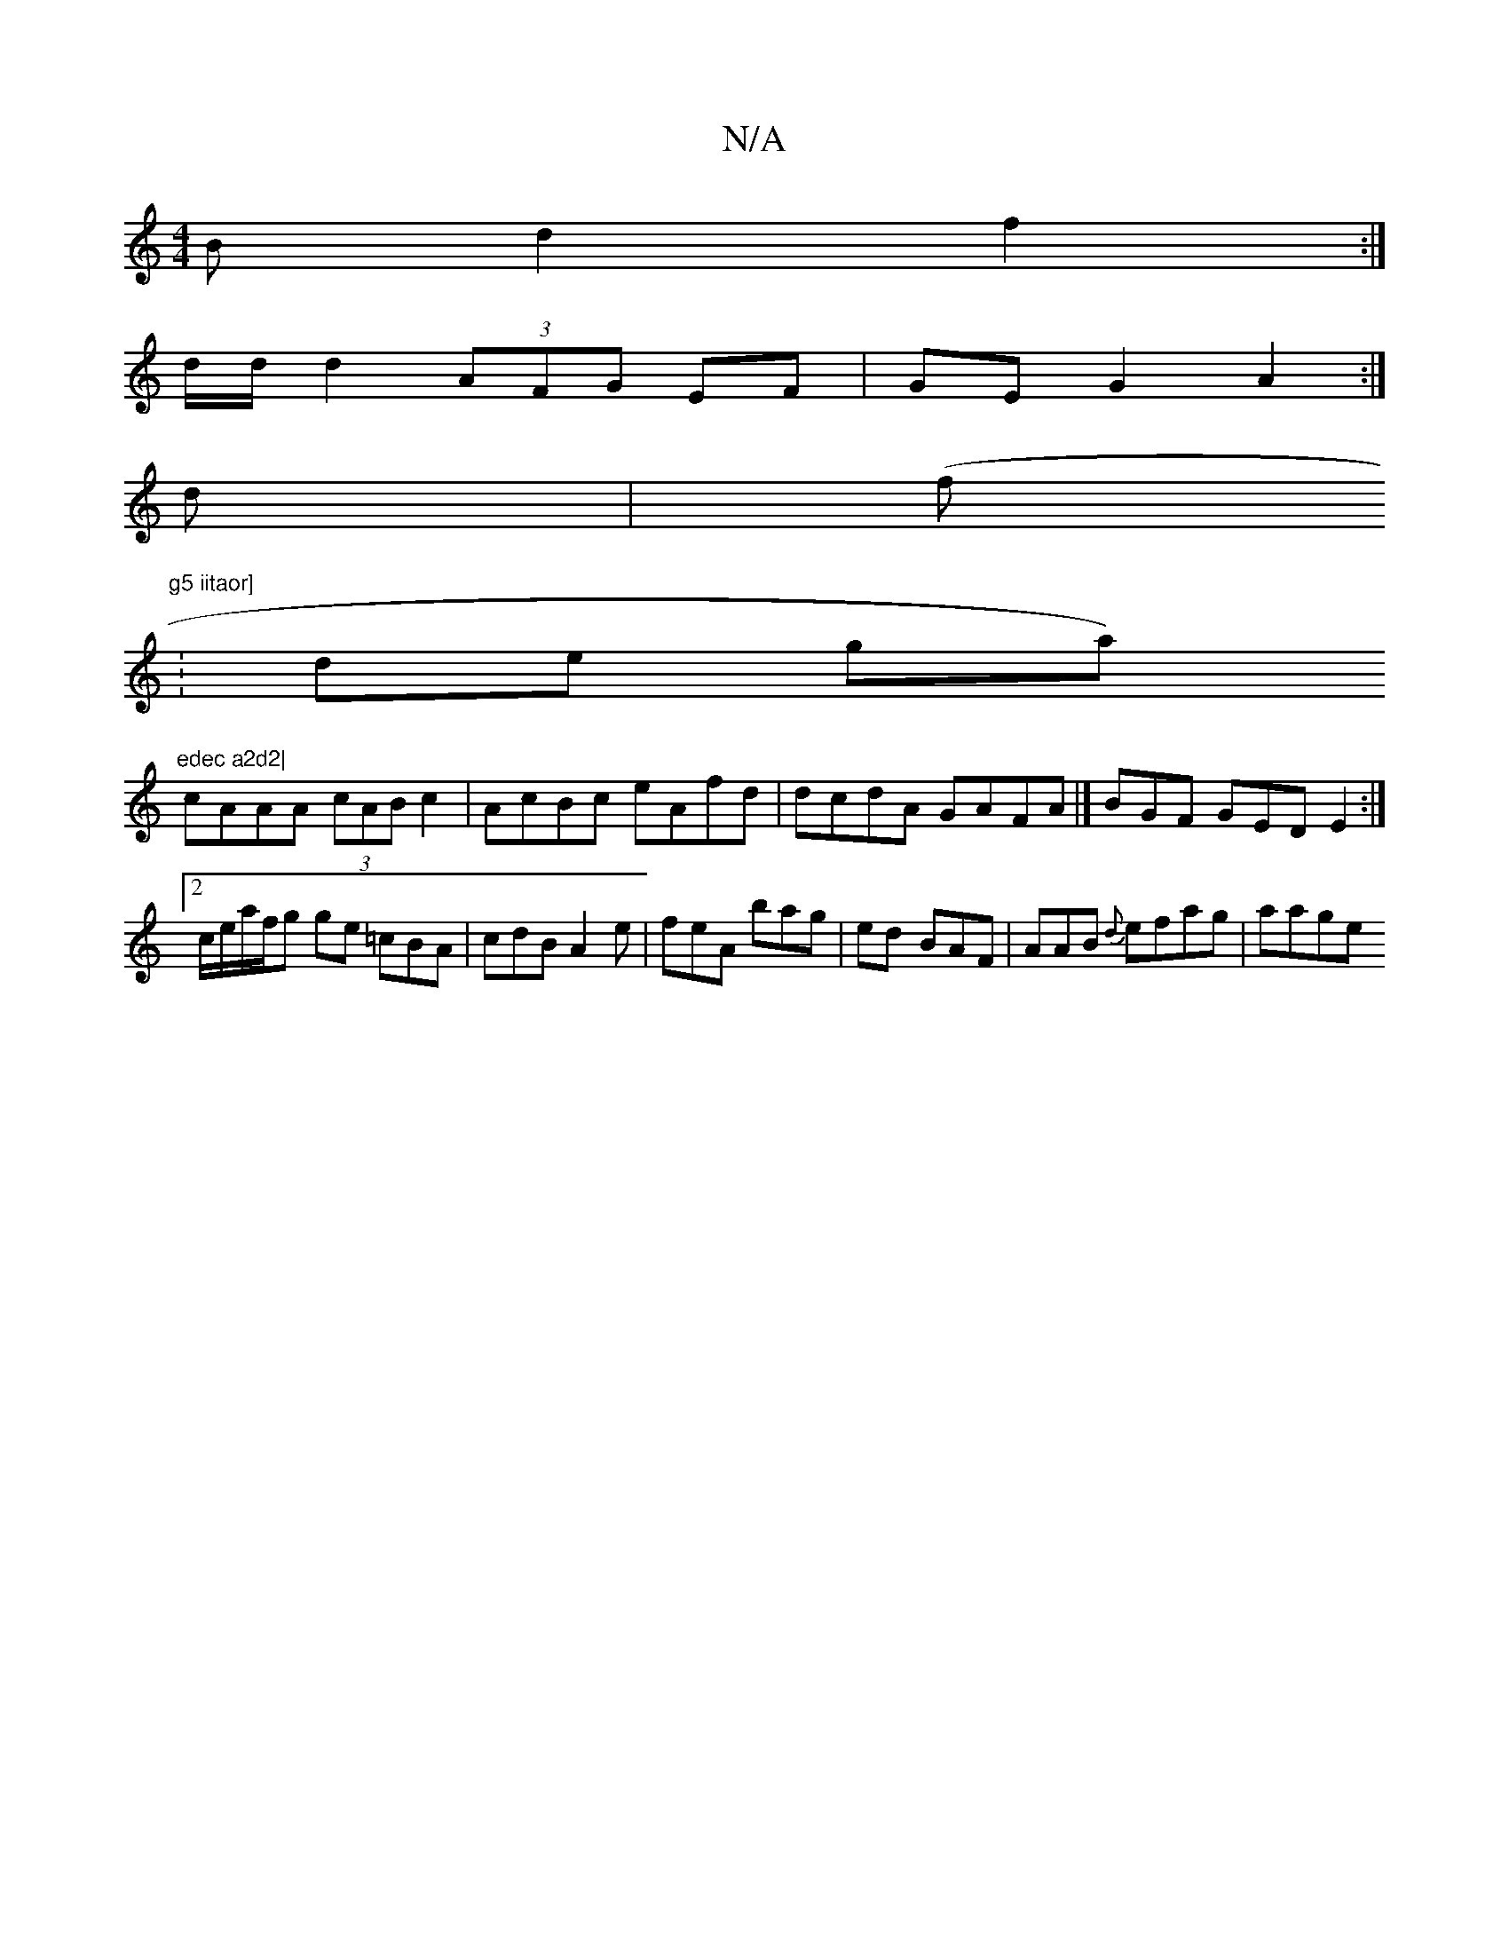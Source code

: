 X:1
T:N/A
M:4/4
R:N/A
K:Cmajor
B d2 f2 :|
d/d/ d2 (3AFG EF|GE G2 A2:|
d| (f."g5 iitaor]
| de g^{ar)"edec a2d2|
cAAA (3cABc2 | AcBc eAfd | dcdA GAFA |] BGF GED E2:|[2 c/e/a/f/2g ge =cBA | cdB A2 e|feA bag|ed- BAF | AAB {d} efag|aage